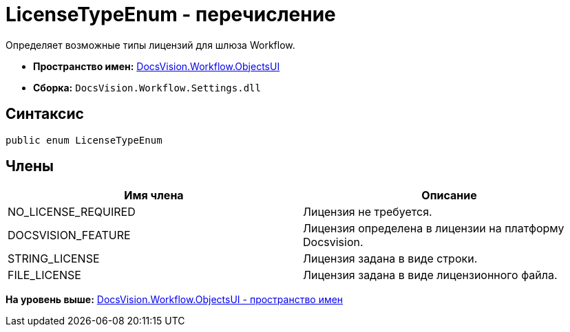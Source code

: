 = LicenseTypeEnum - перечисление

Определяет возможные типы лицензий для шлюза Workflow.

* [.keyword]*Пространство имен:* xref:ObjectsUI_NS.adoc[DocsVision.Workflow.ObjectsUI]
* [.keyword]*Сборка:* [.ph .filepath]`DocsVision.Workflow.Settings.dll`

== Синтаксис

[source,pre,codeblock,language-csharp]
----
public enum LicenseTypeEnum
----

== Члены

[cols=",",options="header",]
|===
|Имя члена |Описание
|NO_LICENSE_REQUIRED |Лицензия не требуется.
|DOCSVISION_FEATURE |Лицензия определена в лицензии на платформу Docsvision.
|STRING_LICENSE |Лицензия задана в виде строки.
|FILE_LICENSE |Лицензия задана в виде лицензионного файла.
|===

*На уровень выше:* xref:../../../../api/DocsVision/Workflow/ObjectsUI/ObjectsUI_NS.adoc[DocsVision.Workflow.ObjectsUI - пространство имен]

